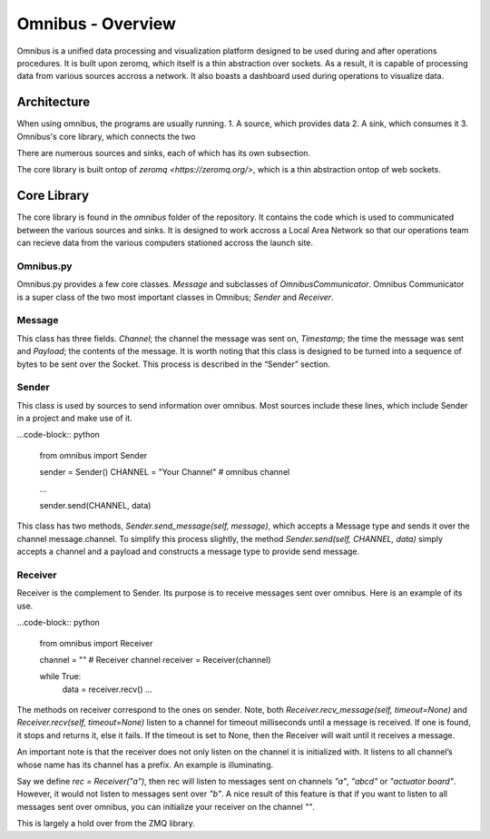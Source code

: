 Omnibus - Overview
==================

Omnibus is a unified data processing and visualization platform designed to be used during and after operations procedures.
It is built upon zeromq, which itself is a thin abstraction over sockets. As a result, it is capable of processing data from various
sources accross a network. It also boasts a dashboard used during operations to visualize data.

Architecture
------------

When using omnibus, the programs are usually running.
1. A source, which provides data
2. A sink, which consumes it
3. Omnibus's core library, which connects the two

There are numerous sources and sinks, each of which has its own subsection.

The core library is built ontop of `zeromq <https://zeromq.org/>`, which is a thin abstraction ontop of web sockets.


Core Library
------------

The core library is found in the `omnibus` folder of the repository. It contains the code which is
used to communicated between the various sources and sinks. It is designed to work accross a Local
Area Network so that our operations team can recieve data from the various computers stationed
accross the launch site.

Omnibus.py
~~~~~~~~~~

Omnibus.py provides a few core classes. `Message` and subclasses of `OmnibusCommunicator`.
Omnibus Communicator is a super class of the two most important classes in Omnibus; `Sender` and `Receiver`.


Message
~~~~~~~

This class has three fields. `Channel`; the channel the message was sent on, `Timestamp`; the time the message
was sent and `Payload`; the contents of the message. It is worth noting that this class is designed to be
turned into a sequence of bytes to be sent over the Socket. This process is described in the “Sender” section.


Sender
~~~~~~

This class is used by sources to send information over omnibus. Most sources include these lines, which include
Sender in a project and make use of it.

...code-block:: python

    from omnibus import Sender

    sender = Sender()
    CHANNEL = "Your Channel" # omnibus channel

    ...

    sender.send(CHANNEL, data)


This class has two methods, `Sender.send_message(self, message)`, which accepts a Message type and sends it over
the channel message.channel. To simplify this process slightly, the method `Sender.send(self, CHANNEL, data)` simply
accepts a channel and a payload and constructs a message type to provide send message.

Receiver
~~~~~~~~

Receiver is the complement to Sender. Its purpose is to receive messages sent over omnibus. Here is an example of its use.

...code-block:: python

    from omnibus import Receiver

    channel = "" # Receiver channel
    receiver = Receiver(channel)

    while True:
        data = receiver.recv()
        ...

The methods on receiver correspond to the ones on sender. Note, both `Receiver.recv_message(self, timeout=None)` and `Receiver.recv(self, timeout=None)`
listen to a channel for timeout milliseconds until a message is received. If one is found, it stops and returns it, else it fails. If the timeout is set
to None, then the Receiver will wait until it receives a message.

An important note is that the receiver does not only listen on the channel it is initialized with. It listens to all channel’s whose
name has its channel has a prefix. An example is illuminating.

Say we define `rec = Receiver("a")`, then rec will listen to messages sent on channels `"a"`, `"abcd"` or `"actuator board"`. However, it would not listen to
messages sent over `"b"`. A nice result of this feature is that if you want to listen to all messages sent over omnibus, you can initialize your receiver
on the channel `""`.


This is largely a hold over from the ZMQ library.
